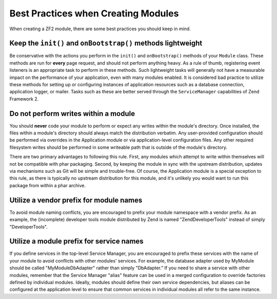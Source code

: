 .. _zend.module-manager.best-practices:

Best Practices when Creating Modules
====================================

When creating a ZF2 module, there are some best practices you should keep in mind.

.. _zend.module-manager.best-practices.init-onbootstrap:

Keep the ``init()`` and ``onBootstrap()`` methods lightweight
-------------------------------------------------------------

Be conservative with the actions you perform in the ``init()`` and
``onBootstrap()`` methods of your ``Module`` class. These methods are run for **every** page request, and should
not perform anything heavy. As a rule of thumb, registering event listeners is an appropriate task to perform in
these methods. Such lightweight tasks will generally not have a measurable impact on the performance of your
application, even with many modules enabled. It is considered bad practice to utilize these methods for setting
up or configuring instances of application resources such as a database connection, application logger, or
mailer. Tasks such as these are better served through the ``ServiceManager`` capabilities of Zend Framework 2.

.. _zend.module-manager.best-practices.do-not-perform-writes:

Do not perform writes within a module
-------------------------------------

You should **never** code your module to perform or expect any writes
within the module's directory. Once installed, the files within a module's directory should always match the
distribution verbatim. Any user-provided configuration should be performed via overrides in the Application
module or via application-level configuration files. Any other required filesystem writes should be performed in
some writeable path that is outside of the module's directory.

There are two primary advantages to following this rule. First, any modules which attempt to write within
themselves will not be compatible with phar packaging. Second, by keeping the module in sync with the upstream
distribution, updates via mechanisms such as Git will be simple and trouble-free. Of course, the Application
module is a special exception to this rule, as there is typically no upstream distribution for this module, and
it's unlikely you would want to run this package from within a phar archive.

.. _zend.module-manager.best-practices.utilize-vendor-prefix-for-module-names:

Utilize a vendor prefix for module names
----------------------------------------

To avoid module naming conflicts, you are encouraged to prefix your
module namespace with a vendor prefix. As an example, the (incomplete) developer tools module distributed by Zend
is named "ZendDeveloperTools" instead of simply "DeveloperTools".

.. _zend.module-manager.best-practices.utilize-vendor-prefix-for-service-names:

Utilize a module prefix for service names
-----------------------------------------

If you define services in the top-level Service Manager, you are
encouraged to prefix these services with the name of your module to avoid conflicts with other modules' services.
For example, the database adapter used by MyModule should be called "MyModule\DbAdapter" rather than simply
"DbAdapter."  If you need to share a service with other modules, remember that the Service Manager "alias"
feature can be used in a merged configuration to override factories defined by individual modules.  Ideally,
modules should define their own service dependencies, but aliases can be configured at the application level to
ensure that common services in individual modules all refer to the same instance.

